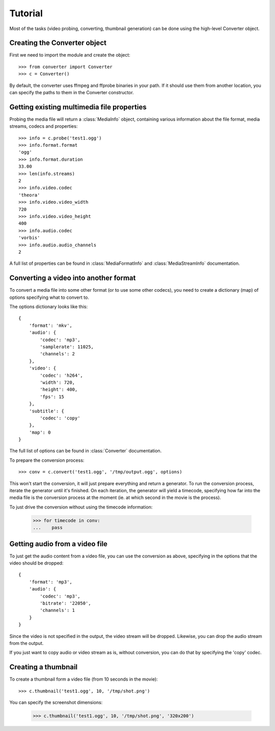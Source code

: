 Tutorial
========

Most of the tasks (video probing, converting, thumbnail generation)
can be done using the high-level Converter object.

Creating the Converter object
-----------------------------

First we need to import the module and create the object::

    >>> from converter import Converter
    >>> c = Converter()

By default, the converter uses ffmpeg and ffprobe binaries in your path. If
it should use them from another location, you can specify the paths to them
in the Converter constructor.

Getting existing multimedia file properties
-------------------------------------------

Probing the media file will return a :class:`MediaInfo` object, containing
various information about the file format, media streams, codecs and properties::

    >>> info = c.probe('test1.ogg')
    >>> info.format.format
    'ogg'
    >>> info.format.duration
    33.00
    >>> len(info.streams)
    2
    >>> info.video.codec
    'theora'
    >>> info.video.video_width
    720
    >>> info.video.video_height
    400
    >>> info.audio.codec
    'vorbis'
    >>> info.audio.audio_channels
    2

A full list of properties can be found in :class:`MediaFormatInfo` and
:class:`MediaStreamInfo` documentation.

Converting a video into another format
--------------------------------------

To convert a media file into some other format (or to use some other codecs),
you need to create a dictionary (map) of options specifying what to convert to.

The options dictionary looks like this::

    {
        'format': 'mkv',
        'audio': {
            'codec': 'mp3',
            'samplerate': 11025,
            'channels': 2
        },
        'video': {
            'codec': 'h264',
            'width': 720,
            'height': 400,
            'fps': 15
        },
        'subtitle': {
            'codec': 'copy'
        },
        'map': 0
    }

The full list of options can be found in :class:`Converter` documentation.

To prepare the conversion process::

    >>> conv = c.convert('test1.ogg', '/tmp/output.ogg', options)

This won't start the conversion, it will just prepare everything and return a
generator. To run the conversion process, iterate the generator until it's finished.
On each iteration, the generator will yield a timecode, specifying how far into the
media file is the conversion process at the moment (ie. at which second in the movie
is the process).

To just drive the conversion without using the timecode information:

    >>> for timecode in conv:
    ...    pass


Getting audio from a video file
-------------------------------

To just get the audio content from a video file, you can use the conversion
as above, specifying in the options that the video should be dropped::

    {
        'format': 'mp3',
        'audio': {
            'codec': 'mp3',
            'bitrate': '22050',
            'channels': 1
        }
    }

Since the video is not specified in the output, the video stream will be dropped.
Likewise, you can drop the audio stream from the output.

If you just want to copy audio or video stream as is, without conversion, you can
do that by specifying the 'copy' codec.


Creating a thumbnail
--------------------

To create a thumbnail form a video file (from 10 seconds in the movie)::

    >>> c.thumbnail('test1.ogg', 10, '/tmp/shot.png')

You can specify the screenshot dimensions:

    >>> c.thumbnail('test1.ogg', 10, '/tmp/shot.png', '320x200')
